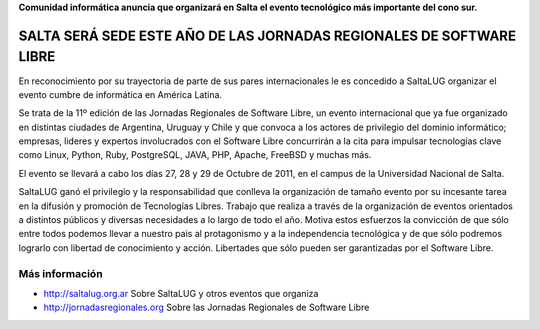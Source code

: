 **Comunidad informática anuncia que organizará en Salta el evento tecnológico
más importante del cono sur.**

=====================================================================
SALTA SERÁ SEDE ESTE AÑO DE LAS JORNADAS REGIONALES DE SOFTWARE LIBRE
=====================================================================

En reconocimiento por su trayectoria de parte de sus pares internacionales
le es concedido a SaltaLUG organizar el evento cumbre de informática en
América Latina.

Se trata de la 11º edición de las Jornadas Regionales de Software Libre, un
evento internacional que ya fue organizado en distintas ciudades de Argentina,
Uruguay y Chile y que convoca a los actores de privilegio del dominio
informático; empresas, lideres y expertos involucrados con el Software Libre
concurrirán a la cita para impulsar tecnologías clave como Linux, Python, Ruby,
PostgreSQL, JAVA, PHP, Apache, FreeBSD y muchas más.

El evento se llevará a cabo los días 27, 28 y 29 de Octubre de 2011, en el
campus de la Universidad Nacional de Salta.

SaltaLUG ganó el privilegio y la responsabilidad que conlleva la organización
de tamaño evento por su incesante tarea en la difusión y promoción de
Tecnologías Libres. Trabajo que realiza a través de la organización de eventos
orientados a distintos públicos y diversas necesidades a lo largo de todo el
año. Motiva estos esfuerzos la convicción de que sólo entre todos podemos llevar
a nuestro pais al protagonismo y a la independencia tecnológica y de que sólo
podremos lograrlo con libertad de conocimiento y acción. Libertades que sólo
pueden ser garantizadas por el Software Libre.

Más información
===============

- http://saltalug.org.ar Sobre SaltaLUG y otros eventos que organiza
- http://jornadasregionales.org Sobre las Jornadas Regionales de Software Libre
